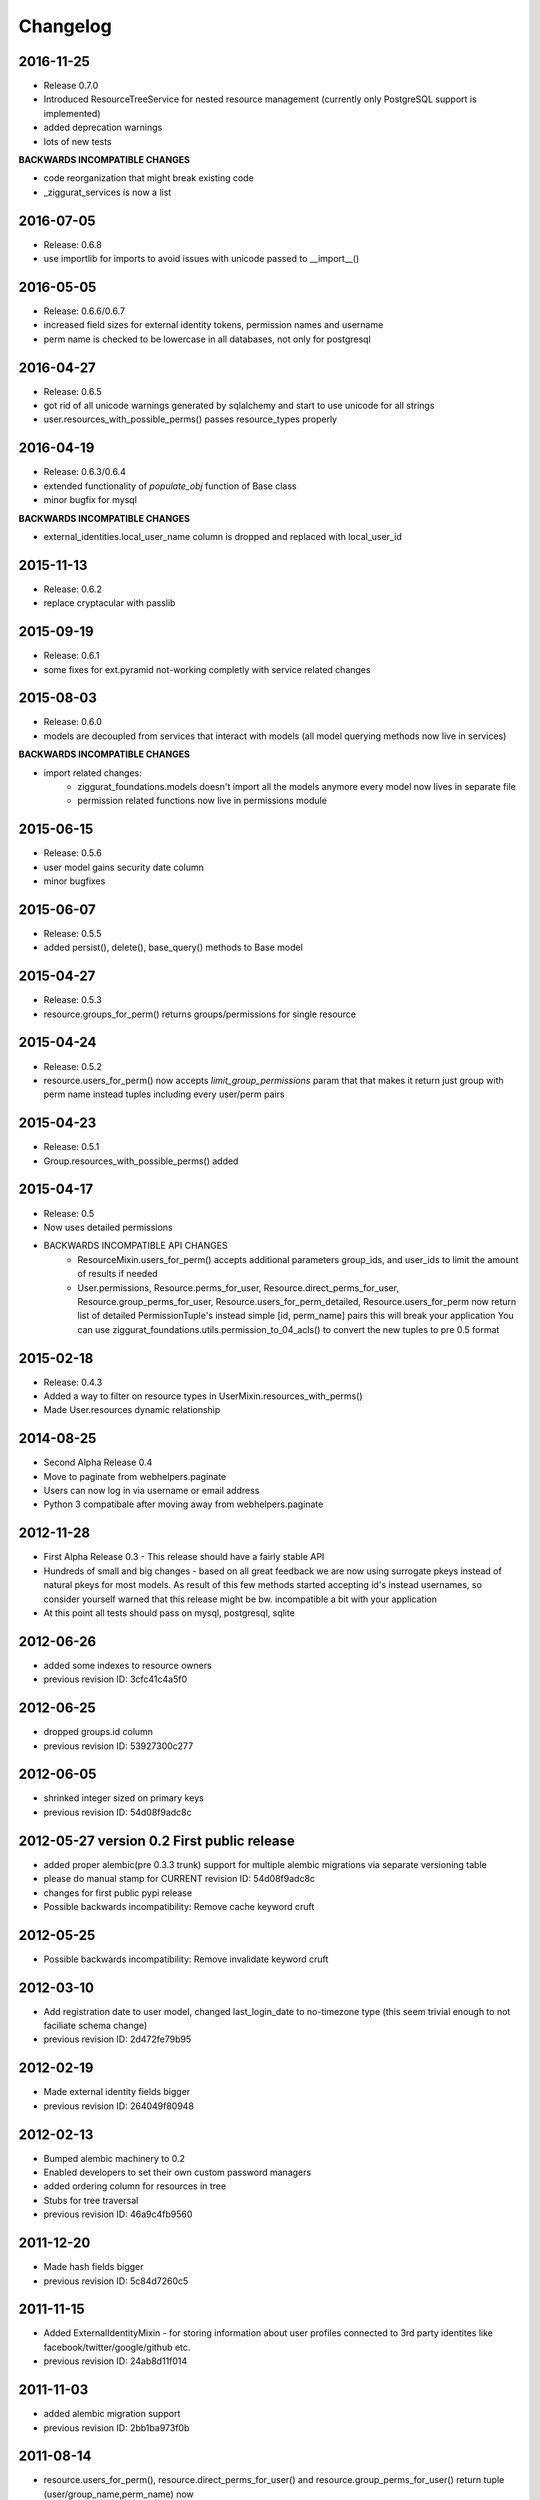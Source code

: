 Changelog
=========

2016-11-25
----------

* Release 0.7.0
* Introduced ResourceTreeService for nested resource management
  (currently only PostgreSQL support is implemented)
* added deprecation warnings
* lots of new tests

**BACKWARDS INCOMPATIBLE CHANGES**

- code reorganization that might break existing code
- _ziggurat_services is now a list


2016-07-05
----------
* Release: 0.6.8
* use importlib for imports to avoid issues with unicode passed to __import__()

2016-05-05
----------
* Release: 0.6.6/0.6.7
* increased field sizes for external identity tokens, permission names
  and username
* perm name is checked to be lowercase in all databases, not only
  for postgresql

2016-04-27
----------
* Release: 0.6.5
* got rid of all unicode warnings generated by sqlalchemy and start to use
  unicode for all strings
* user.resources_with_possible_perms() passes resource_types properly

2016-04-19
----------
* Release: 0.6.3/0.6.4
* extended functionality of `populate_obj` function of Base class
* minor bugfix for mysql

**BACKWARDS INCOMPATIBLE CHANGES**

* external_identities.local_user_name column is dropped and replaced with
  local_user_id


2015-11-13
----------
* Release: 0.6.2
* replace cryptacular with passlib


2015-09-19
----------
* Release: 0.6.1
* some fixes for ext.pyramid not-working completly with service related changes

2015-08-03
----------
* Release: 0.6.0
* models are decoupled from services that interact with models
  (all model querying methods now live in services)

**BACKWARDS INCOMPATIBLE CHANGES**

* import related changes:
    * ziggurat_foundations.models doesn't import all the models anymore
      every model now lives in separate file
    * permission related functions now live in permissions module


2015-06-15
----------
* Release: 0.5.6
* user model gains security date column
* minor bugfixes

2015-06-07
----------
* Release: 0.5.5
* added persist(), delete(), base_query() methods to Base model

2015-04-27
----------
* Release: 0.5.3
* resource.groups_for_perm() returns groups/permissions for single resource

2015-04-24
----------
* Release: 0.5.2
* resource.users_for_perm() now accepts `limit_group_permissions` param that
  that makes it return just group with perm name instead tuples including every
  user/perm pairs


2015-04-23
----------
* Release: 0.5.1
* Group.resources_with_possible_perms() added

2015-04-17
----------
* Release: 0.5
* Now uses detailed permissions
* BACKWARDS INCOMPATIBLE API CHANGES
    * ResourceMixin.users_for_perm() accepts additional parameters group_ids, and user_ids
      to limit the amount of results if needed
    * User.permissions, Resource.perms_for_user, Resource.direct_perms_for_user,
      Resource.group_perms_for_user, Resource.users_for_perm_detailed, Resource.users_for_perm
      now return list of detailed PermissionTuple's instead simple [id, perm_name] pairs
      this will break your application
      You can use ziggurat_foundations.utils.permission_to_04_acls() to convert
      the new tuples to pre 0.5 format


2015-02-18
----------
* Release: 0.4.3
* Added a way to filter on resource types in UserMixin.resources_with_perms()
* Made User.resources dynamic relationship

2014-08-25
----------
* Second Alpha Release 0.4
* Move to paginate from webhelpers.paginate
* Users can now log in via username or email address
* Python 3 compatibale after moving away from webhelpers.paginate


2012-11-28
----------
* First Alpha Release 0.3 - This release should have a fairly stable API
* Hundreds of small and big changes - based on all great feedback we are now
  using surrogate pkeys instead of natural pkeys for most models.
  As result of this few methods started accepting id's instead usernames,
  so consider yourself warned that this release might be bw. incompatible a bit
  with your application
* At this point all tests should pass on mysql, postgresql, sqlite


2012-06-26
----------

* added some indexes to resource owners
* previous revision ID: 3cfc41c4a5f0

2012-06-25
----------

* dropped groups.id column
* previous revision ID: 53927300c277

2012-06-05
----------

* shrinked integer sized on primary keys
* previous revision ID: 54d08f9adc8c

2012-05-27 version 0.2 First public release
-------------------------------------------

* added proper alembic(pre 0.3.3 trunk) support for multiple alembic migrations via separate versioning table
* please do manual stamp for CURRENT revision ID: 54d08f9adc8c
* changes for first public pypi release
* Possible backwards incompatibility: Remove cache keyword cruft


2012-05-25
----------

* Possible backwards incompatibility: Remove invalidate keyword cruft

2012-03-10
----------

* Add registration date to user model, changed last_login_date to no-timezone type (this seem trivial enough to not faciliate schema change)
* previous revision ID: 2d472fe79b95

2012-02-19
----------
* Made external identity fields bigger
* previous revision ID: 264049f80948

2012-02-13
----------
* Bumped alembic machinery to 0.2
* Enabled developers to set their own custom password managers
* added ordering column for resources in tree
* Stubs for tree traversal
* previous revision ID:  46a9c4fb9560

2011-12-20
----------
* Made hash fields bigger
* previous revision ID: 5c84d7260c5

2011-11-15
----------
* Added ExternalIdentityMixin - for storing information about user profiles connected to 3rd party identites like facebook/twitter/google/github etc.
* previous revision ID: 24ab8d11f014

2011-11-03
----------
* added alembic migration support
* previous revision ID: 2bb1ba973f0b

2011-08-14
----------
* resource.users_for_perm(),  resource.direct_perms_for_user() and resource.group_perms_for_user() return tuple (user/group_name,perm_name) now

.. hint::
    What "previous revision ID" means?
    If you are updating the package that never was stamped with
    alembic you may need to stamp the database manually with following revision id,
    from this point onwards you will be able to update schemas automaticly.
    Alembic 0.3.3+ (or current trunk for 2012-05-27) is required for this to function properly
